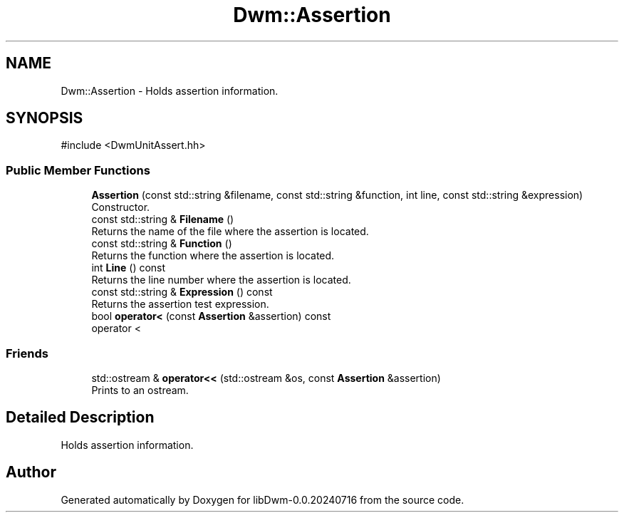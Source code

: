 .TH "Dwm::Assertion" 3 "libDwm-0.0.20240716" \" -*- nroff -*-
.ad l
.nh
.SH NAME
Dwm::Assertion \- Holds assertion information\&.  

.SH SYNOPSIS
.br
.PP
.PP
\fR#include <DwmUnitAssert\&.hh>\fP
.SS "Public Member Functions"

.in +1c
.ti -1c
.RI "\fBAssertion\fP (const std::string &filename, const std::string &function, int line, const std::string &expression)"
.br
.RI "Constructor\&. "
.ti -1c
.RI "const std::string & \fBFilename\fP ()"
.br
.RI "Returns the name of the file where the assertion is located\&. "
.ti -1c
.RI "const std::string & \fBFunction\fP ()"
.br
.RI "Returns the function where the assertion is located\&. "
.ti -1c
.RI "int \fBLine\fP () const"
.br
.RI "Returns the line number where the assertion is located\&. "
.ti -1c
.RI "const std::string & \fBExpression\fP () const"
.br
.RI "Returns the assertion test expression\&. "
.ti -1c
.RI "bool \fBoperator<\fP (const \fBAssertion\fP &assertion) const"
.br
.RI "operator < "
.in -1c
.SS "Friends"

.in +1c
.ti -1c
.RI "std::ostream & \fBoperator<<\fP (std::ostream &os, const \fBAssertion\fP &assertion)"
.br
.RI "Prints to an ostream\&. "
.in -1c
.SH "Detailed Description"
.PP 
Holds assertion information\&. 

.SH "Author"
.PP 
Generated automatically by Doxygen for libDwm-0\&.0\&.20240716 from the source code\&.
